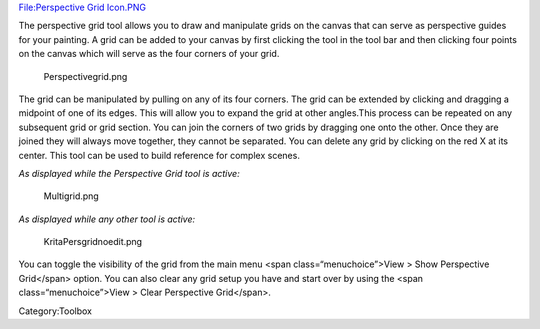 `File:Perspective Grid Icon.PNG <File:Perspective_Grid_Icon.PNG>`__

.. raw:: mediawiki

   {{Warning|Deprecated in 3.0, use the [[Special:MyLanguage/Assistant Tool|Perspective Grid Assistant]] instead.}}

The perspective grid tool allows you to draw and manipulate grids on the
canvas that can serve as perspective guides for your painting. A grid
can be added to your canvas by first clicking the tool in the tool bar
and then clicking four points on the canvas which will serve as the four
corners of your grid.

.. figure:: Perspectivegrid.png
   :alt: Perspectivegrid.png

   Perspectivegrid.png

The grid can be manipulated by pulling on any of its four corners. The
grid can be extended by clicking and dragging a midpoint of one of its
edges. This will allow you to expand the grid at other angles.This
process can be repeated on any subsequent grid or grid section. You can
join the corners of two grids by dragging one onto the other. Once they
are joined they will always move together, they cannot be separated. You
can delete any grid by clicking on the red X at its center. This tool
can be used to build reference for complex scenes.

*As displayed while the Perspective Grid tool is active:*

.. figure:: Multigrid.png
   :alt: Multigrid.png

   Multigrid.png

*As displayed while any other tool is active:*

.. figure:: KritaPersgridnoedit.png
   :alt: KritaPersgridnoedit.png

   KritaPersgridnoedit.png

You can toggle the visibility of the grid from the main menu <span
class=“menuchoice”>View > Show Perspective Grid</span> option. You can
also clear any grid setup you have and start over by using the <span
class=“menuchoice”>View > Clear Perspective Grid</span>.

Category:Toolbox
